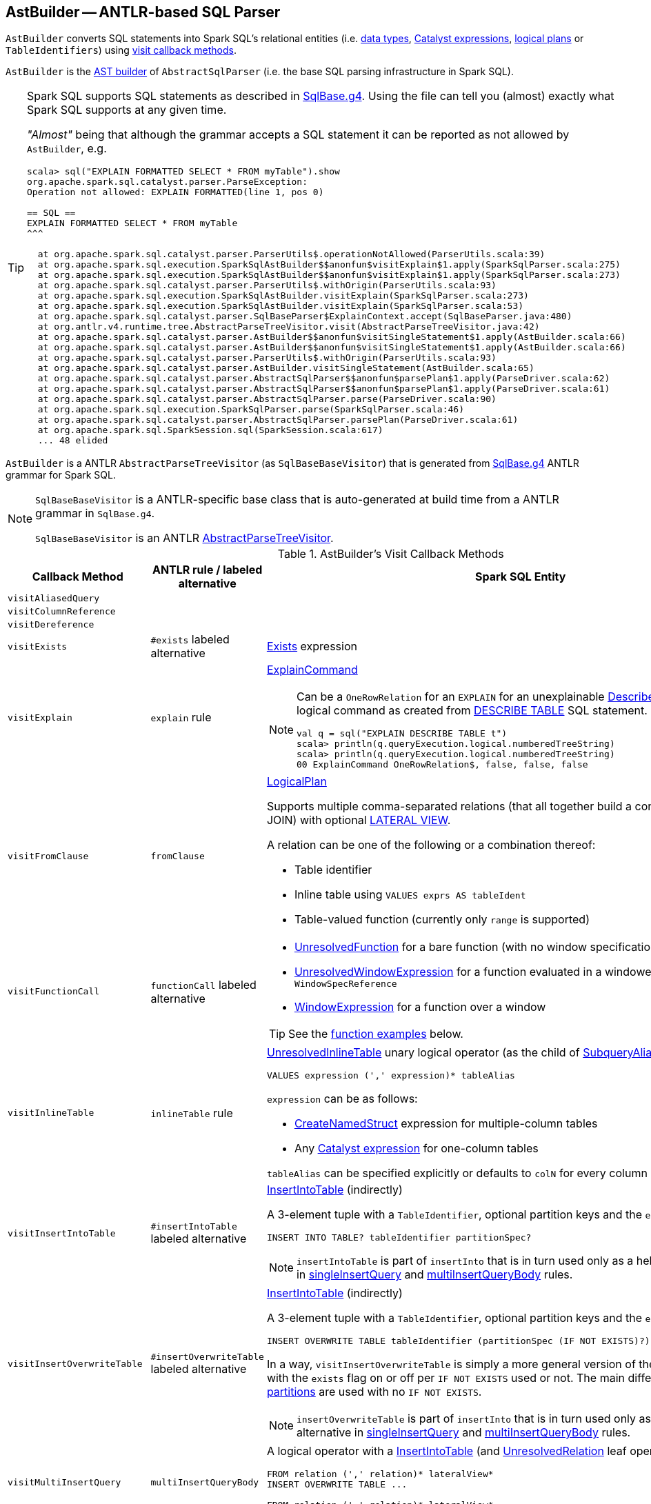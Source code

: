 == [[AstBuilder]] AstBuilder -- ANTLR-based SQL Parser

`AstBuilder` converts SQL statements into Spark SQL's relational entities (i.e. link:spark-sql-DataType.adoc[data types], link:spark-sql-Expression.adoc[Catalyst expressions], link:spark-sql-LogicalPlan.adoc[logical plans] or `TableIdentifiers`) using <<visit-callbacks, visit callback methods>>.

`AstBuilder` is the link:spark-sql-AbstractSqlParser.adoc#astBuilder[AST builder] of `AbstractSqlParser` (i.e. the base SQL parsing infrastructure in Spark SQL).

[TIP]
====
Spark SQL supports SQL statements as described in https://github.com/apache/spark/blob/master/sql/catalyst/src/main/antlr4/org/apache/spark/sql/catalyst/parser/SqlBase.g4[SqlBase.g4]. Using the file can tell you (almost) exactly what Spark SQL supports at any given time.

_"Almost"_ being that although the grammar accepts a SQL statement it can be reported as not allowed by `AstBuilder`, e.g.

```
scala> sql("EXPLAIN FORMATTED SELECT * FROM myTable").show
org.apache.spark.sql.catalyst.parser.ParseException:
Operation not allowed: EXPLAIN FORMATTED(line 1, pos 0)

== SQL ==
EXPLAIN FORMATTED SELECT * FROM myTable
^^^

  at org.apache.spark.sql.catalyst.parser.ParserUtils$.operationNotAllowed(ParserUtils.scala:39)
  at org.apache.spark.sql.execution.SparkSqlAstBuilder$$anonfun$visitExplain$1.apply(SparkSqlParser.scala:275)
  at org.apache.spark.sql.execution.SparkSqlAstBuilder$$anonfun$visitExplain$1.apply(SparkSqlParser.scala:273)
  at org.apache.spark.sql.catalyst.parser.ParserUtils$.withOrigin(ParserUtils.scala:93)
  at org.apache.spark.sql.execution.SparkSqlAstBuilder.visitExplain(SparkSqlParser.scala:273)
  at org.apache.spark.sql.execution.SparkSqlAstBuilder.visitExplain(SparkSqlParser.scala:53)
  at org.apache.spark.sql.catalyst.parser.SqlBaseParser$ExplainContext.accept(SqlBaseParser.java:480)
  at org.antlr.v4.runtime.tree.AbstractParseTreeVisitor.visit(AbstractParseTreeVisitor.java:42)
  at org.apache.spark.sql.catalyst.parser.AstBuilder$$anonfun$visitSingleStatement$1.apply(AstBuilder.scala:66)
  at org.apache.spark.sql.catalyst.parser.AstBuilder$$anonfun$visitSingleStatement$1.apply(AstBuilder.scala:66)
  at org.apache.spark.sql.catalyst.parser.ParserUtils$.withOrigin(ParserUtils.scala:93)
  at org.apache.spark.sql.catalyst.parser.AstBuilder.visitSingleStatement(AstBuilder.scala:65)
  at org.apache.spark.sql.catalyst.parser.AbstractSqlParser$$anonfun$parsePlan$1.apply(ParseDriver.scala:62)
  at org.apache.spark.sql.catalyst.parser.AbstractSqlParser$$anonfun$parsePlan$1.apply(ParseDriver.scala:61)
  at org.apache.spark.sql.catalyst.parser.AbstractSqlParser.parse(ParseDriver.scala:90)
  at org.apache.spark.sql.execution.SparkSqlParser.parse(SparkSqlParser.scala:46)
  at org.apache.spark.sql.catalyst.parser.AbstractSqlParser.parsePlan(ParseDriver.scala:61)
  at org.apache.spark.sql.SparkSession.sql(SparkSession.scala:617)
  ... 48 elided
```
====

`AstBuilder` is a ANTLR `AbstractParseTreeVisitor` (as `SqlBaseBaseVisitor`) that is generated from https://github.com/apache/spark/blob/master/sql/catalyst/src/main/antlr4/org/apache/spark/sql/catalyst/parser/SqlBase.g4[SqlBase.g4] ANTLR grammar for Spark SQL.

[NOTE]
====
`SqlBaseBaseVisitor` is a ANTLR-specific base class that is auto-generated at build time from a ANTLR grammar in `SqlBase.g4`.

`SqlBaseBaseVisitor` is an ANTLR http://www.antlr.org/api/Java/org/antlr/v4/runtime/tree/AbstractParseTreeVisitor.html[AbstractParseTreeVisitor].
====

[[visit-callbacks]]
.AstBuilder's Visit Callback Methods
[cols="1m,1,3",options="header",width="100%"]
|===
| Callback Method
| ANTLR rule / labeled alternative
| Spark SQL Entity

| visitAliasedQuery
|
| [[visitAliasedQuery]]

| visitColumnReference
|
| [[visitColumnReference]]

| visitDereference
|
| [[visitDereference]]

| visitExists
| `#exists` labeled alternative
| [[visitExists]] link:spark-sql-Expression-Exists.adoc[Exists] expression

| visitExplain
| `explain` rule
a| [[visitExplain]] link:spark-sql-LogicalPlan-ExplainCommand.adoc[ExplainCommand]

[NOTE]
====
Can be a `OneRowRelation` for an `EXPLAIN` for an unexplainable link:spark-sql-LogicalPlan-DescribeTableCommand.adoc[DescribeTableCommand] logical command as created from <<visitDescribeTable, DESCRIBE TABLE>> SQL statement.

```
val q = sql("EXPLAIN DESCRIBE TABLE t")
scala> println(q.queryExecution.logical.numberedTreeString)
scala> println(q.queryExecution.logical.numberedTreeString)
00 ExplainCommand OneRowRelation$, false, false, false
```
====

| visitFromClause
| `fromClause`
a| [[visitFromClause]] link:spark-sql-LogicalPlan.adoc[LogicalPlan]

Supports multiple comma-separated relations (that all together build a condition-less INNER JOIN) with optional link:spark-sql-Expression-Generator.adoc#lateral-view[LATERAL VIEW].

A relation can be one of the following or a combination thereof:

* Table identifier
* Inline table using `VALUES exprs AS tableIdent`
* Table-valued function (currently only `range` is supported)

| visitFunctionCall
| `functionCall` labeled alternative
a| [[visitFunctionCall]]

* link:spark-sql-Expression-UnresolvedFunction.adoc[UnresolvedFunction] for a bare function (with no window specification)

* [[visitFunctionCall-UnresolvedWindowExpression]] <<spark-sql-Expression-UnresolvedWindowExpression.adoc#, UnresolvedWindowExpression>> for a function evaluated in a windowed context with a `WindowSpecReference`

* link:spark-sql-Expression-WindowExpression.adoc[WindowExpression] for a function over a window

TIP: See the <<function-examples, function examples>> below.

| visitInlineTable
| `inlineTable` rule
a| [[visitInlineTable]] <<spark-sql-LogicalPlan-UnresolvedInlineTable.adoc#, UnresolvedInlineTable>> unary logical operator (as the child of <<spark-sql-LogicalPlan-SubqueryAlias.adoc#, SubqueryAlias>> for `tableAlias`)

```
VALUES expression (',' expression)* tableAlias
```

`expression` can be as follows:

* <<spark-sql-Expression-CreateNamedStruct.adoc#, CreateNamedStruct>> expression for multiple-column tables

* Any <<spark-sql-Expression.adoc#, Catalyst expression>> for one-column tables

`tableAlias` can be specified explicitly or defaults to `colN` for every column (starting from `1` for `N`).

| visitInsertIntoTable
| `#insertIntoTable` labeled alternative
a| [[visitInsertIntoTable]] <<spark-sql-LogicalPlan-InsertIntoTable.adoc#, InsertIntoTable>> (indirectly)

A 3-element tuple with a `TableIdentifier`, optional partition keys and the `exists` flag disabled

```
INSERT INTO TABLE? tableIdentifier partitionSpec?
```

NOTE: `insertIntoTable` is part of `insertInto` that is in turn used only as a helper labeled alternative in <<singleInsertQuery, singleInsertQuery>> and <<multiInsertQueryBody, multiInsertQueryBody>> rules.

| visitInsertOverwriteTable
| `#insertOverwriteTable` labeled alternative
a| [[visitInsertOverwriteTable]] <<spark-sql-LogicalPlan-InsertIntoTable.adoc#, InsertIntoTable>> (indirectly)

A 3-element tuple with a `TableIdentifier`, optional partition keys and the `exists` flag

```
INSERT OVERWRITE TABLE tableIdentifier (partitionSpec (IF NOT EXISTS)?)?
```

In a way, `visitInsertOverwriteTable` is simply a more general version of the <<visitInsertIntoTable, visitInsertIntoTable>> with the `exists` flag on or off per `IF NOT EXISTS` used or not. The main difference is that <<spark-sql-dynamic-partition-inserts.adoc#dynamic-partitions, dynamic partitions>> are used with no `IF NOT EXISTS`.

NOTE: `insertOverwriteTable` is part of `insertInto` that is in turn used only as a helper labeled alternative in <<singleInsertQuery, singleInsertQuery>> and <<multiInsertQueryBody, multiInsertQueryBody>> rules.

| `visitMultiInsertQuery`
| [[multiInsertQueryBody]] `multiInsertQueryBody`
a| [[visitMultiInsertQuery]] A logical operator with a link:spark-sql-LogicalPlan-InsertIntoTable.adoc[InsertIntoTable] (and link:spark-sql-LogicalPlan-UnresolvedRelation.adoc[UnresolvedRelation] leaf operator)

```
FROM relation (',' relation)* lateralView*
INSERT OVERWRITE TABLE ...

FROM relation (',' relation)* lateralView*
INSERT INTO TABLE? ...
```

| visitNamedExpression
| `namedExpression`
a| [[visitNamedExpression]]

* `Alias` (for a single alias)
* `MultiAlias` (for a parenthesis enclosed alias list
* a bare link:spark-sql-Expression.adoc[Expression]

| visitNamedQuery
|
| [[visitNamedQuery]] <<spark-sql-LogicalPlan-SubqueryAlias.adoc#, SubqueryAlias>>

| `visitQuerySpecification`
| `querySpecification`
a| [[visitQuerySpecification]] `OneRowRelation` or link:spark-sql-LogicalPlan.adoc[LogicalPlan]

[NOTE]
====
`visitQuerySpecification` creates a `OneRowRelation` for a `SELECT` without a `FROM` clause.

```
val q = sql("select 1")
scala> println(q.queryExecution.logical.numberedTreeString)
00 'Project [unresolvedalias(1, None)]
01 +- OneRowRelation$
```
====

| visitPredicated
| `predicated`
| [[visitPredicated]] link:spark-sql-Expression.adoc[Expression]

| visitRelation
| `relation`
| [[visitRelation]] link:spark-sql-LogicalPlan.adoc[LogicalPlan] for a `FROM` clause.

| visitRowConstructor
|
| [[visitRowConstructor]]

| visitSingleDataType
| `singleDataType`
| [[visitSingleDataType]] link:spark-sql-DataType.adoc[DataType]

| visitSingleExpression
| `singleExpression`
| [[visitSingleExpression]] link:spark-sql-Expression.adoc[Expression]

Takes the named expression and relays to <<visitNamedExpression, visitNamedExpression>>

| visitSingleInsertQuery
| [[singleInsertQuery]] `#singleInsertQuery` labeled alternative
a| [[visitSingleInsertQuery]] A logical operator with a link:spark-sql-LogicalPlan-InsertIntoTable.adoc[InsertIntoTable]

```
INSERT INTO TABLE? tableIdentifier partitionSpec? #insertIntoTable

INSERT OVERWRITE TABLE tableIdentifier (partitionSpec (IF NOT EXISTS)?)? #insertOverwriteTable
```

| visitSingleStatement
| `singleStatement`
a| [[visitSingleStatement]] link:spark-sql-LogicalPlan.adoc[LogicalPlan] from a single statement

NOTE: A single statement can be quite involved.

| visitSingleTableIdentifier
| `singleTableIdentifier`
| [[visitSingleTableIdentifier]] `TableIdentifier`

| visitStar
| `#star` labeled alternative
| [[visitStar]] link:spark-sql-Expression-UnresolvedStar.adoc[UnresolvedStar]

| visitStruct
|
| [[visitStruct]]

| visitSubqueryExpression
| `#subqueryExpression` labeled alternative
| [[visitSubqueryExpression]] link:spark-sql-Expression-SubqueryExpression-ScalarSubquery.adoc[ScalarSubquery]

| visitWindowDef
| `windowDef` labeled alternative
a| [[visitWindowDef]] link:spark-sql-Expression-WindowSpecDefinition.adoc[WindowSpecDefinition]

```
// CLUSTER BY with window frame
'(' CLUSTER BY partition+=expression (',' partition+=expression)*) windowFrame? ')'

// PARTITION BY and ORDER BY with window frame
'(' ((PARTITION \| DISTRIBUTE) BY partition+=expression (',' partition+=expression)*)?
  ((ORDER \| SORT) BY sortItem (',' sortItem)*)?)
  windowFrame? ')'
```
|===

[[with-methods]]
.AstBuilder's Parsing Handlers
[cols="1,3",options="header",width="100%"]
|===
| Parsing Handler
| LogicalPlan Added

| [[withAggregation]] `withAggregation`
a|

* link:spark-sql-LogicalPlan-GroupingSets.adoc[GroupingSets] for `GROUP BY &hellip; GROUPING SETS (&hellip;)`

* link:spark-sql-LogicalPlan-Aggregate.adoc[Aggregate] for `GROUP BY &hellip; (WITH CUBE \| WITH ROLLUP)?`

| [[withGenerate]] `withGenerate`
| link:spark-sql-Expression-Generator.adoc[Generate] with a link:spark-sql-Expression-UnresolvedGenerator.adoc[UnresolvedGenerator] and link:spark-sql-LogicalPlan-Generate.adoc#join[join] flag turned on for `LATERAL VIEW` (in `SELECT` or `FROM` clauses).

| [[withHints]] `withHints`
a| link:spark-sql-LogicalPlan-Hint.adoc[Hint] for `/*+ hint */` in `SELECT` queries.

TIP: Note `+` (plus) between `/\*` and `*/`

`hint` is of the format `name` or `name (param1, param2, ...)`.

```
/*+ BROADCAST (table) */
```

| [[withInsertInto]] `withInsertInto`
a|

* link:spark-sql-LogicalPlan-InsertIntoTable.adoc[InsertIntoTable] for <<visitSingleInsertQuery, visitSingleInsertQuery>> or <<visitMultiInsertQuery, visitMultiInsertQuery>>

* `InsertIntoDir` for...FIXME

| [[withJoinRelations]] `withJoinRelations`
a| link:spark-sql-LogicalPlan-Join.adoc[Join] for a <<visitFromClause, FROM clause>> and <<visitRelation, relation>> alone.

The following join types are supported:

* `INNER` (default)
* `CROSS`
* `LEFT` (with optional `OUTER`)
* `LEFT SEMI`
* `RIGHT` (with optional `OUTER`)
* `FULL` (with optional `OUTER`)
* `ANTI` (optionally prefixed with `LEFT`)

The following join criteria are supported:

* `ON booleanExpression`
* `USING '(' identifier (',' identifier)* ')'`

Joins can be `NATURAL` (with no join criteria).

| [[withQueryResultClauses]] `withQueryResultClauses`
|

| [[withQuerySpecification]] `withQuerySpecification`
a| Adds a query specification to a logical operator.

For transform `SELECT` (with `TRANSFORM`, `MAP` or `REDUCE` qualifiers), `withQuerySpecification` does...FIXME

---

For regular `SELECT` (no `TRANSFORM`, `MAP` or `REDUCE` qualifiers), `withQuerySpecification` adds (in that order):

. <<withGenerate, Generate>> unary logical operators (if used in the parsed SQL text)

. `Filter` unary logical plan (if used in the parsed SQL text)

. <<withAggregation, GroupingSets or Aggregate>> unary logical operators (if used in the parsed SQL text)

. `Project` and/or `Filter` unary logical operators

. <<withWindows, WithWindowDefinition>> unary logical operator (if used in the parsed SQL text)

. <<withHints, UnresolvedHint>> unary logical operator (if used in the parsed SQL text)

| [[withPredicate]] `withPredicate`
a|
* `NOT? IN '(' query ')'` gives an link:spark-sql-Expression-In.adoc[In] predicate expression with a link:spark-sql-Expression-ListQuery.adoc[ListQuery] subquery expression

* `NOT? IN '(' expression (',' expression)* ')'` gives an link:spark-sql-Expression-In.adoc[In] predicate expression

| [[withWindows]] `withWindows`
a| link:spark-sql-LogicalPlan-WithWindowDefinition.adoc[WithWindowDefinition] for link:spark-sql-functions-windows.adoc[window aggregates] (given `WINDOW` definitions).

Used for <<withQueryResultClauses, withQueryResultClauses>> and <<withQuerySpecification, withQuerySpecification>> with `windows` definition.

```
WINDOW identifier AS windowSpec
  (',' identifier AS windowSpec)*
```

TIP: Consult `windows`, `namedWindow`, `windowSpec`, `windowFrame`, and `frameBound` (with `windowRef` and `windowDef`) ANTLR parsing rules for Spark SQL in link:++https://github.com/apache/spark/blob/master/sql/catalyst/src/main/antlr4/org/apache/spark/sql/catalyst/parser/SqlBase.g4#L629++[SqlBase.g4].
|===

NOTE: `AstBuilder` belongs to `org.apache.spark.sql.catalyst.parser` package.

=== [[function-examples]] Function Examples

The examples are handled by <<visitFunctionCall, visitFunctionCall>>.

[source, scala]
----
import spark.sessionState.sqlParser

scala> sqlParser.parseExpression("foo()")
res0: org.apache.spark.sql.catalyst.expressions.Expression = 'foo()

scala> sqlParser.parseExpression("foo() OVER windowSpecRef")
res1: org.apache.spark.sql.catalyst.expressions.Expression = unresolvedwindowexpression('foo(), WindowSpecReference(windowSpecRef))

scala> sqlParser.parseExpression("foo() OVER (CLUSTER BY field)")
res2: org.apache.spark.sql.catalyst.expressions.Expression = 'foo() windowspecdefinition('field, UnspecifiedFrame)
----

=== [[aliasPlan]] `aliasPlan` Internal Method

[source, scala]
----
aliasPlan(alias: ParserRuleContext, plan: LogicalPlan): LogicalPlan
----

`aliasPlan`...FIXME

NOTE: `aliasPlan` is used when...FIXME

=== [[mayApplyAliasPlan]] `mayApplyAliasPlan` Internal Method

[source, scala]
----
mayApplyAliasPlan(tableAlias: TableAliasContext, plan: LogicalPlan): LogicalPlan
----

`mayApplyAliasPlan`...FIXME

NOTE: `mayApplyAliasPlan` is used when...FIXME
